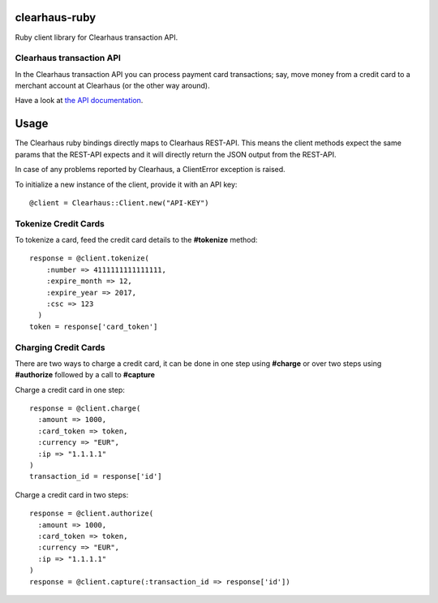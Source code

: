 clearhaus-ruby
==============

Ruby client library for Clearhaus transaction API.


Clearhaus transaction API
-------------------------

In the Clearhaus transaction API you can process payment card transactions; say,
move money from a credit card to a merchant account at Clearhaus (or the other
way around).

Have a look at `the API documentation <http://docs.gateway.clearhaus.com>`_.

Usage
=====

The Clearhaus ruby bindings directly maps to Clearhaus REST-API. This means the client
methods expect the same params that the REST-API expects and it will directly return
the JSON output from the REST-API.

In case of any problems reported by Clearhaus, a ClientError exception is raised.

To initialize a new instance of the client, provide it with an API key::

  @client = Clearhaus::Client.new("API-KEY")


Tokenize Credit Cards
---------------------

To tokenize a card, feed the credit card details to the **#tokenize** method::

  response = @client.tokenize(
      :number => 4111111111111111,
      :expire_month => 12,
      :expire_year => 2017,
      :csc => 123
    )
  token = response['card_token']

Charging Credit Cards
---------------------

There are two ways to charge a credit card, it can be done in one step using **#charge** or over two steps
using **#authorize** followed by a call to **#capture**

Charge a credit card in one step::

  response = @client.charge(
    :amount => 1000,
    :card_token => token,
    :currency => "EUR",
    :ip => "1.1.1.1" 
  )
  transaction_id = response['id']

Charge a credit card in two steps::

  response = @client.authorize(
    :amount => 1000,
    :card_token => token,
    :currency => "EUR",
    :ip => "1.1.1.1" 
  )
  response = @client.capture(:transaction_id => response['id'])

